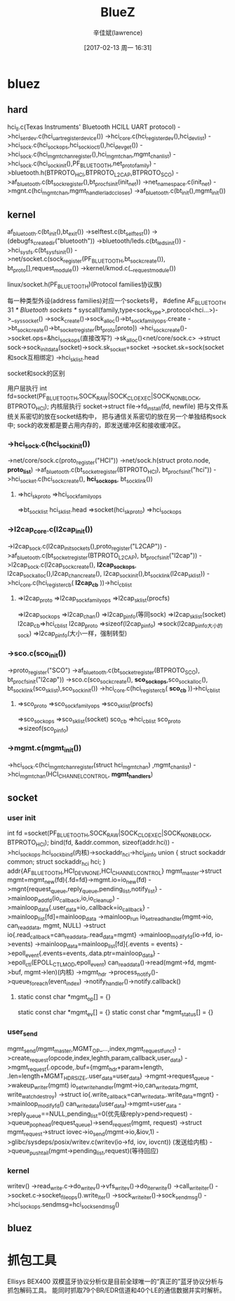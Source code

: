 #+TITLE:       BlueZ
#+AUTHOR:      辛佳斌(lawrence)
#+DATE:        [2017-02-13 周一 16:31]
#+EMAIL:       lawrencejiabin@163.com
#+KEYWORDS:    the page keywords, e.g. for the XHTML meta tag
#+LANGUAGE:    language for HTML, e.g. ‘en’ (org-export-default-language)
#+TODO:        TODO

#+SEQ_TODO: TODO(T!) | DONE(D@)3  CANCELED(C@/!)  
#+SEQ_TODO: REPORT(r) BUG(b) KNOWNCAUSE(k) | FIXED(f)


* bluez
** hard
   hci_ll.c(Texas Instruments' Bluetooth HCILL UART protocol)
   ->hci_serdev.c(hci_uart_register_device())
   ->hci_core.c(hci_register_dev(),hci_dev_list)
   ->hci_sock.c(hci_sock_ops,hci_sock_ioctl(),hci_dev_get())
   ->hci_sock.c(hci_mgmt_chan_register(),hci_mgmt_chan,mgmt_chan_list)
     ->hci_sock.c(hci_sock_init(),PF_BLUETOOTH,net_proto_family)
     ->bluetooth.h(BTPROTO_HCI,BTPROTO_L2CAP,BTPROTO_SCO)
     ->af_bluetooth.c(bt_sock_register(),bt_procfs_init(init_net))
       ->net_namespace.c(init_net)
   ->mgnt.c(hci_mgmt_chan,mgmt_handlerladc_closes)
   ->af_bluetooth.c(bt_init(),mgmt_init())

** kernel
   af_bluetooth.c(bt_init(),bt_exit())
   ->selftest.c(bt_selftest())
   ->(debugfs_create_dir("bluetooth"))
   ->bluetooth/leds.c(bt_leds_init())
   ->hci_sysfs.c(bt_sysfs_init())
   ->net/socket.c(sock_register(PF_BLUETOOTH,bt_sock_create()),
              bt_proto[],request_module())
     ->kernel/kmod.c(__request_module())
**** linux/socket.h(PF_BLUETOOTH)(Protocol families协议族)
     每一种类型外设(address families)对应一个sockets号，
     #define AF_BLUETOOTH	31	/* Bluetooth sockets 		*/
     syscall(family,type<sock_type>,protocol<hci...>)->__sys_socket()
       ->sock_create()->sock_alloc()->bt_sock_family_ops.create
       ->bt_sock_create()->bt_socket_register(bt_proto[proto])
       ->hci_sock_create()->socket.ops=&hci_sock_ops(直接改写?)
       ->sk_alloc()<net/core/sock.c>
       ->struct sock->sock_init_data(socket)->sock.sk_socket=socket
       ->socket.sk=sock(socket和sock互相绑定)
       ->hci_sk_list.head

**** socket和sock的区别
     用户层执行
     int fd=socket(PF_BLUETOOTH,SOCK_RAW|SOCK_CLOEXEC|SOCK_NONBLOCK,
		               BTPROTO_HCI);
     内核层执行
     socket->struct file->fd_install(fd, newfile)
     把与文件系统关系密切的放在socket结构中，
     把与通信关系密切的放在另一个单独结构sock中;
     sock的收发都是要占用内存的，即发送缓冲区和接收缓冲区。

*** ->hci_sock.c(hci_sock_init())
     ->net/core/sock.c(proto_register("HCI"))
       ->net/sock.h(struct proto.node, *proto_list*)
     ->af_bluetooth.c(bt_socket_register(BTPROTO_HCI),
                      bt_procfs_init("hci"))
       ->hci_socket.c(hci_sock_create(), *hci_sock_ops*,
                      bt_sock_link())
**** =>hci_sk_proto =>hci_sock_family_ops 
        =>bt_sock_list hci_sk_list.head =>socket(hci_sk_proto) 
        =>hci_sock_ops
*** ->l2cap_core.c(l2cap_init())
     ->l2cap_sock.c(l2cap_init_sockets(),proto_register("L2CAP"))
     ->af_bluetooth.c(bt_socket_register(BTPROTO_L2CAP),
                      bt_procfs_init("l2cap"))
       ->l2cap_sock.c(l2cap_sock_create(), *l2cap_sock_ops*,
                      l2cap_sock_alloc(),l2cap_chan_create(),
                      l2cap_sock_init(),bt_sock_link(l2cap_sk_list))
     ->hci_core.c(hci_register_cb( *l2cap_cb* ))->hci_cb_list
**** =>l2cap_proto =>l2cap_sock_family_ops =>l2cap_sk_list(procfs)
        =>l2cap_sock_ops =>l2cap_chan() =>l2cap_pinfo(等同sock)
        =>l2cap_sk_list(socket)
      l2cap_cb=>hci_cb_list
      l2cap_proto =>sizeof(l2cap_pinfo) =>sock(l2cap_pinfo大小的sock) 
        =>l2cap_pinfo(大小一样，强制转型)
*** ->sco.c(sco_init())
     ->proto_register("SCO")
     ->af_bluetooth.c(bt_socket_register(BTPROTO_SCO),
                      bt_procfs_init("l2cap"))
       ->sco.c(sco_sock_create(), *sco_sock_ops*,sco_sock_alloc(),
               bt_sock_link(sco_sk_list),sco_sock_init())
     ->hci_core.c(hci_register_cb( *sco_cb* ))->hci_cb_list
**** =>sco_proto =>sco_sock_family_ops =>sco_sk_list(procfs)
        =>sco_sock_ops =>sco_sk_list(socket)
      sco_cb =>hci_cb_list
      sco_proto =>sizeof(sco_pinfo)
*** ->mgmt.c(mgmt_init())
     ->hci_sock.c(hci_mgmt_chan_register(struct hci_mgmt_chan)
                  ,mgmt_chan_list)
       ->hci_mgmt_chan(HCI_CHANNEL_CONTROL, *mgmt_handlers*)

** socket
*** user init
	  int fd =socket(PF_BLUETOOTH,SOCK_RAW|SOCK_CLOEXEC|SOCK_NONBLOCK,
	  							BTPROTO_HCI);
    bind(fd, &addr.common, sizeof(addr.hci))
      ->hci_sock_ops.hci_sock_bind(内核)->sockaddr_hci->hci_pinfo	
    union {
	  	struct sockaddr common;
	  	struct sockaddr_hci hci;
	  } addr{AF_BLUETOOTH,HCI_DEV_NONE,HCI_CHANNEL_CONTROL}
    mgmt_master->struct mgmt=mgmt_new(fd){.fd=fd}->mgmt.io=io_new(fd)
      ->mgnt{request_queue,reply_queue,pending_list,notify_list}
      ->mainloop_add_fd(io_callback,io,io_cleanup)
      ->mainloop_data{.user_data=io,.callback=io_callback}
      ->mainloop_list[fd]=mainloop_data
      ->mainloop_run
    io_set_read_handler(mgmt->io, can_read_data, mgmt, NULL)
      ->struct io{.read_callback=can_read_data,.read_data=mgmt}
      ->mainloop_modify_fd(io->fd, io->events)
      ->mainloop_data=mainloop_list[fd]{.events = events}
      ->epoll_event{.events=events,.data.ptr=mainloop_data}
      ->epoll_ctl(EPOLL_CTL_MOD,epoll_event)
    can_read_data()->read(mgmt->fd, mgmt->buf, mgmt->len)(内核)
      ->mgmt_hdr
      ->process_notify()->queue_foreach(event_index)
      ->notify_handler()->notify.callback()
**** static const char *mgmt_op[] = {}
      static const char *mgmt_ev[] = {}
      static const char *mgmt_status[] = {}

*** user_send
    mgmt_send(mgmt_master,MGMT_OP_...,index,mgmt_request_func_t)
      ->create_request(opcode,index,leghth,param,callback,user_data)
      ->mgmt_request{.opcode,.buf={mgmt_hdr+param+length,
                     .len=length+MGMT_HDR_SIZE,.user_data=user_data}
      ->mgmt->request_queue
      ->wakeup_writer(mgmt)
    io_set_write_handler(mgmt->io,can_write_data,mgmt,
                         write_watch_destroy)
      ->struct io{.write_callback=can_write_data,.write_data=mgnt}
      ->mainloop_modify_fd()
    can_write_data(user_data)->mgmt=user_data
      ->reply_queue==NULL,pending_list=0(优先级reply>pend>request)
      ->queue_pop_head(request_queue)->send_request(mgmt, request)
      ->struct mgmt_request->struct iovec->io_send(mgmt->io,&iov,1)
      ->glibc/sysdeps/posix/writev.c(writev(io->fd, iov, iovcnt))
        (发送给内核)
      ->queue_push_tail(mgmt->pending_list,request)(等待回应)

*** kernel
     writev()
     ->read_write.c->do_writev()->vfs_writev()->do_iter_write()
       ->call_write_iter()
     ->socket.c->socket_file_ops().write_iter()
       ->sock_write_iter()->sock_sendmsg()
       ->hci_sock_ops.sendmsg=hci_sock_sendmsg()

** bluez
*** 
* 抓包工具
  Ellisys BEX400 双模蓝牙协议分析仪是目前全球唯一的“真正的”蓝牙协议分析与抓包解码工具。
  能同时抓取79个BR/EDR信道和40个LE的通信数据并实时解析。

* 





















